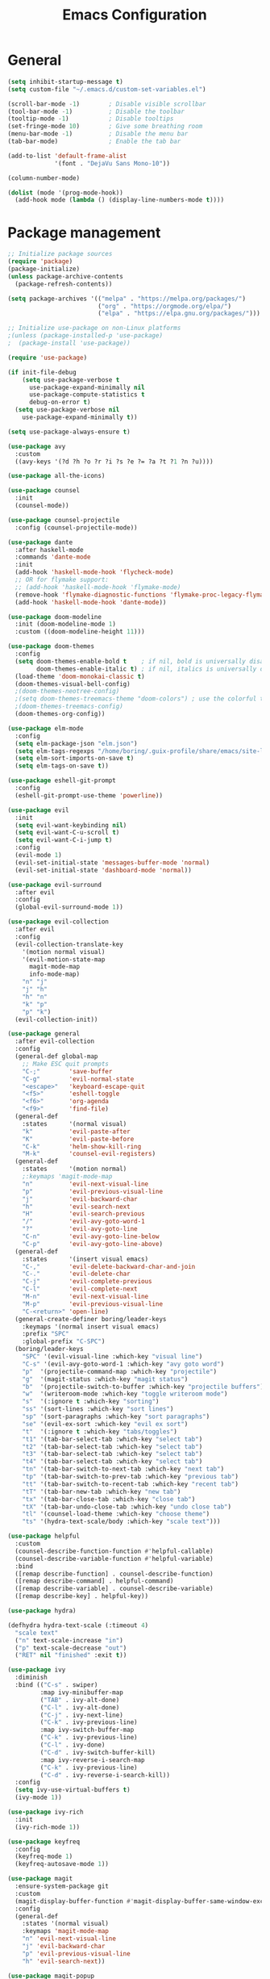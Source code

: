 #+TITLE: Emacs Configuration
#+PROPERTY: header-args:emacs-lisp :tangle .emacs.d/init.el

* General

#+begin_src emacs-lisp
  (setq inhibit-startup-message t)
  (setq custom-file "~/.emacs.d/custom-set-variables.el")

  (scroll-bar-mode -1)        ; Disable visible scrollbar
  (tool-bar-mode -1)          ; Disable the toolbar
  (tooltip-mode -1)           ; Disable tooltips
  (set-fringe-mode 10)        ; Give some breathing room
  (menu-bar-mode -1)          ; Disable the menu bar
  (tab-bar-mode)              ; Enable the tab bar

  (add-to-list 'default-frame-alist
               '(font . "DejaVu Sans Mono-10"))

  (column-number-mode)

  (dolist (mode '(prog-mode-hook))
    (add-hook mode (lambda () (display-line-numbers-mode t))))
#+end_src

* Package management

#+begin_src emacs-lisp
;; Initialize package sources
(require 'package)
(package-initialize)
(unless package-archive-contents
  (package-refresh-contents))

(setq package-archives '(("melpa" . "https://melpa.org/packages/")
                         ("org" . "https://orgmode.org/elpa/")
                         ("elpa" . "https://elpa.gnu.org/packages/")))

;; Initialize use-package on non-Linux platforms
;(unless (package-installed-p 'use-package)
;  (package-install 'use-package))

(require 'use-package)

(if init-file-debug
    (setq use-package-verbose t
	  use-package-expand-minimally nil
	  use-package-compute-statistics t
	  debug-on-error t)
  (setq use-package-verbose nil
	use-package-expand-minimally t))

(setq use-package-always-ensure t)
#+end_src

#+begin_src emacs-lisp
(use-package avy
  :custom
  ((avy-keys '(?d ?h ?o ?r ?i ?s ?e ?= ?a ?t ?1 ?n ?u))))

(use-package all-the-icons)

(use-package counsel
  :init
  (counsel-mode))

(use-package counsel-projectile
  :config (counsel-projectile-mode))

(use-package dante
  :after haskell-mode
  :commands 'dante-mode
  :init
  (add-hook 'haskell-mode-hook 'flycheck-mode)
  ;; OR for flymake support:
  ;; (add-hook 'haskell-mode-hook 'flymake-mode)
  (remove-hook 'flymake-diagnostic-functions 'flymake-proc-legacy-flymake)
  (add-hook 'haskell-mode-hook 'dante-mode))

(use-package doom-modeline
  :init (doom-modeline-mode 1)
  :custom ((doom-modeline-height 11)))

(use-package doom-themes
  :config
  (setq doom-themes-enable-bold t    ; if nil, bold is universally disabled
        doom-themes-enable-italic t) ; if nil, italics is universally disabled
  (load-theme 'doom-monokai-classic t)
  (doom-themes-visual-bell-config)
  ;(doom-themes-neotree-config)
  ;(setq doom-themes-treemacs-theme "doom-colors") ; use the colorful treemacs theme
  ;(doom-themes-treemacs-config)
  (doom-themes-org-config))

(use-package elm-mode
  :config
  (setq elm-package-json "elm.json")
  (setq elm-tags-regexps "/home/boring/.guix-profile/share/emacs/site-lisp/elm-tags.el")
  (setq elm-sort-imports-on-save t)
  (setq elm-tags-on-save t))

(use-package eshell-git-prompt
  :config
  (eshell-git-prompt-use-theme 'powerline))

(use-package evil
  :init
  (setq evil-want-keybinding nil)
  (setq evil-want-C-u-scroll t)
  (setq evil-want-C-i-jump t)
  :config
  (evil-mode 1)
  (evil-set-initial-state 'messages-buffer-mode 'normal)
  (evil-set-initial-state 'dashboard-mode 'normal))

(use-package evil-surround
  :after evil
  :config
  (global-evil-surround-mode 1))

(use-package evil-collection
  :after evil
  :config
  (evil-collection-translate-key
    '(motion normal visual)
    '(evil-motion-state-map
      magit-mode-map
      info-mode-map)
    "n" "j"
    "j" "h"
    "h" "n"
    "k" "p"
    "p" "k")
  (evil-collection-init))

(use-package general
  :after evil-collection
  :config
  (general-def global-map
    ;; Make ESC quit prompts
    "C-;"        'save-buffer
    "C-g"        'evil-normal-state
    "<escape>"   'keyboard-escape-quit
    "<f5>"       'eshell-toggle
    "<f6>"       'org-agenda
    "<f9>"       'find-file)
  (general-def
    :states      '(normal visual)
    "k"          'evil-paste-after
    "K"          'evil-paste-before
    "C-k"        'helm-show-kill-ring
    "M-k"        'counsel-evil-registers)
  (general-def
    :states      '(motion normal)
    ;:keymaps 'magit-mode-map
    "n"          'evil-next-visual-line
    "p"          'evil-previous-visual-line
    "j"          'evil-backward-char
    "h"          'evil-search-next
    "H"          'evil-search-previous
    "/"          'evil-avy-goto-word-1
    "?"          'evil-avy-goto-line
    "C-n"        'evil-avy-goto-line-below
    "C-p"        'evil-avy-goto-line-above)
  (general-def
    :states      '(insert visual emacs)
    "C-,"        'evil-delete-backward-char-and-join
    "C-."        'evil-delete-char
    "C-j"        'evil-complete-previous
    "C-l"        'evil-complete-next
    "M-n"        'evil-next-visual-line
    "M-p"        'evil-previous-visual-line
    "C-<return>" 'open-line)
  (general-create-definer boring/leader-keys
    :keymaps '(normal insert visual emacs)
    :prefix "SPC"
    :global-prefix "C-SPC")
  (boring/leader-keys
    "SPC" '(evil-visual-line :which-key "visual line")
    "C-s" '(evil-avy-goto-word-1 :which-key "avy goto word")
    "p"  '(projectile-command-map :which-key "projectile")
    "g"  '(magit-status :which-key "magit status")
    "b"  '(projectile-switch-to-buffer :which-key "projectile buffers")
    "w"  '(writeroom-mode :which-key "toggle writeroom mode")
    "s"  '(:ignore t :which-key "sorting")
    "ss" '(sort-lines :which-key "sort lines")
    "sp" '(sort-paragraphs :which-key "sort paragraphs")
    "se" '(evil-ex-sort :which-key "evil ex sort")
    "t"  '(:ignore t :which-key "tabs/toggles")
    "t1" '(tab-bar-select-tab :which-key "select tab")
    "t2" '(tab-bar-select-tab :which-key "select tab")
    "t3" '(tab-bar-select-tab :which-key "select tab")
    "t4" '(tab-bar-select-tab :which-key "select tab")
    "tn" '(tab-bar-switch-to-next-tab :which-key "next tab")
    "tp" '(tab-bar-switch-to-prev-tab :which-key "previous tab")
    "tt" '(tab-bar-switch-to-recent-tab :which-key "recent tab")
    "tT" '(tab-bar-new-tab :which-key "new tab")
    "tx" '(tab-bar-close-tab :which-key "close tab")
    "tX" '(tab-bar-undo-close-tab :which-key "undo close tab")
    "tl" '(counsel-load-theme :which-key "choose theme")
    "ts" '(hydra-text-scale/body :which-key "scale text")))

(use-package helpful
  :custom
  (counsel-describe-function-function #'helpful-callable)
  (counsel-describe-variable-function #'helpful-variable)
  :bind
  ([remap describe-function] . counsel-describe-function)
  ([remap describe-command] . helpful-command)
  ([remap describe-variable] . counsel-describe-variable)
  ([remap describe-key] . helpful-key))

(use-package hydra)

(defhydra hydra-text-scale (:timeout 4)
  "scale text"
  ("n" text-scale-increase "in")
  ("p" text-scale-decrease "out")
  ("RET" nil "finished" :exit t))

(use-package ivy
  :diminish
  :bind (("C-s" . swiper)
         :map ivy-minibuffer-map
         ("TAB" . ivy-alt-done)
         ("C-l" . ivy-alt-done)
         ("C-j" . ivy-next-line)
         ("C-k" . ivy-previous-line)
         :map ivy-switch-buffer-map
         ("C-k" . ivy-previous-line)
         ("C-l" . ivy-done)
         ("C-d" . ivy-switch-buffer-kill)
         :map ivy-reverse-i-search-map
         ("C-k" . ivy-previous-line)
         ("C-d" . ivy-reverse-i-search-kill))
  :config
  (setq ivy-use-virtual-buffers t)
  (ivy-mode 1))

(use-package ivy-rich
  :init
  (ivy-rich-mode 1))

(use-package keyfreq
  :config
  (keyfreq-mode 1)
  (keyfreq-autosave-mode 1))

(use-package magit
  :ensure-system-package git
  :custom
  (magit-display-buffer-function #'magit-display-buffer-same-window-except-diff-v1)
  :config
  (general-def
    :states '(normal visual)
    :keymaps 'magit-mode-map
    "n" 'evil-next-visual-line
    "j" 'evil-backward-char
    "p" 'evil-previous-visual-line
    "h" 'evil-search-next))

(use-package magit-popup
  :config
  (general-def magit-popup-mode-map
    "<f6>"       'magit-popup-quit
    "<f7>"       'magit-popup-quit))

(defun efs/org-mode-setup ()
  (org-indent-mode)
  (variable-pitch-mode 1)
  (visual-line-mode 1))

;; Org Mode Configuration ------------------------------------------------------

(defun efs/org-font-setup ()
  ;; Replace list hyphen with dot
  (font-lock-add-keywords 'org-mode
                          '(("^ *\\([-]\\) "
                             (0 (prog1 () (compose-region (match-beginning 1) (match-end 1) "•"))))))

  ;; Set faces for heading levels
  (dolist (face '((org-level-1 . 1.2)
                  (org-level-2 . 1.1)
                  (org-level-3 . 1.05)
                  (org-level-4 . 1.0)
                  (org-level-5 . 1.1)
                  (org-level-6 . 1.1)
                  (org-level-7 . 1.1)
                  (org-level-8 . 1.1)))
    
    (set-face-attribute (car face) nil :font "Cantarell" :weight 'regular :height (cdr face)))

  ;; Ensure that anything that should be fixed-pitch in Org files appears that way
  (set-face-attribute 'org-block nil :foreground nil :inherit 'fixed-pitch)
  (set-face-attribute 'org-code nil   :inherit '(shadow fixed-pitch))
  (set-face-attribute 'org-table nil   :inherit '(shadow fixed-pitch))
  (set-face-attribute 'org-verbatim nil :inherit '(shadow fixed-pitch))
  (set-face-attribute 'org-special-keyword nil :inherit '(font-lock-comment-face fixed-pitch))
  (set-face-attribute 'org-meta-line nil :inherit '(font-lock-comment-face fixed-pitch))
  (set-face-attribute 'org-checkbox nil :inherit 'fixed-pitch))

(use-package org
  :hook (org-mode . efs/org-mode-setup)
  :config
  (require 'org-habit)
  (add-to-list 'org-modules 'org-habit)
  :custom
  (org-todo-keywords
   '((sequence "TODO(t)" "NEXT(n)" "|" "DONE(d!)")
     (sequence "BOOK(b)" "TOREAD(n)" "|" "READ(d!)")))
  (org-ellipsis " ▾")
  (org-agenda-start-with-log-mode t)
  (org-log-done 'time)
  (org-log-into-drawer t)
  (org-agenda-diary-file "~/org/diary.org")
  (org-agenda-files '("~/org/"))
  (efs/org-font-setup))

(use-package org-bullets
  :after org
  :hook (org-mode . org-bullets-mode)
  :custom
  (org-bullets-bullet-list '("◉" "○" "●" "○" "●" "○" "●")))

(defun efs/org-mode-visual-fill ()
  (setq visual-fill-column-width 100
        visual-fill-column-center-text t)
  (visual-fill-column-mode 1))

(use-package visual-fill-column
  :hook (org-mode . efs/org-mode-visual-fill))

(use-package projectile
  :diminish projectile-mode
  :config (projectile-mode +1)
  :custom ((projectile-completion-system 'ivy))
  :bind-keymap
  ("C-c p" . projectile-command-map)
  :init
  ;; NOTE: Set this to the folder where you keep your Git repos!
  (when (file-directory-p "~/projects")
    (setq projectile-project-search-path '("~/projects")))
  (setq projectile-switch-project-action #'projectile-dired))

(use-package solaire-mode
  ;; Ensure solaire-mode is running in all solaire-mode buffers
  :hook (change-major-mode . turn-on-solaire-mode)
  ;; ...if you use auto-revert-mode, this prevents solaire-mode from turning
  ;; itself off every time Emacs reverts the file
  :hook (after-revert . turn-on-solaire-mode)
  ;; To enable solaire-mode unconditionally for certain modes:
  :hook (ediff-prepare-buffer . solaire-mode)
  ;; Highlight the minibuffer when it is activated:
  ;;:hook (minibuffer-setup . solaire-mode-in-minibuffer)
  :config
  ;; The bright and dark background colors are automatically swapped the
  ;; first time solaire-mode is activated. Namely, the backgrounds of the
  ;; `default` and `solaire-default-face` faces are swapped. This is done
  ;; because the colors are usually the wrong way around. If you don't
  ;; want this, you can disable it:
  (setq solaire-mode-auto-swap-bg nil)
  (solaire-global-mode +1))

(use-package which-key
  :init (which-key-mode)
  :diminish which-key-mode
  :config
  (setq which-key-show-early-on-C-h t)
  ;; make sure which-key doesn't show normally but refreshes quickly after it is
  ;; triggered.
  (setq which-key-idle-secondary-delay 0)
  (setq which-key-idle-delay 100))

(use-package writeroom-mode
  :diminish)
#+end_src

